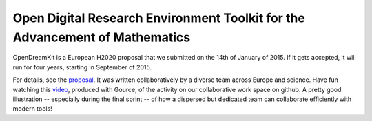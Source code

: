 Open Digital Research Environment Toolkit for the Advancement of Mathematics
============================================================================

OpenDreamKit is a European H2020 proposal that we submitted on the
14th of January of 2015. If it gets accepted, it will run for four
years, starting in September of 2015.

For details, see the `proposal <proposal-www.pdf?raw=True>`_. It was
written collaboratively by a diverse team across Europe and
science. Have fun watching this `video
<https://www.youtube.com/watch?v=kM9zcfRtOqo>`_, produced with Gource,
of the activity on our collaborative work space on github. A
pretty good illustration -- especially during the final sprint -- of
how a dispersed but dedicated team can collaborate efficiently with
modern tools!
